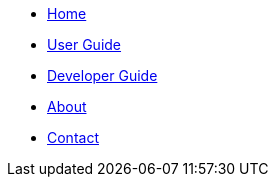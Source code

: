 // NavigationMenu.adoc

// Define macros for each HTML file referenced in the menu
:Home: index.html[Home]
:User Guide: UserGuide.html[User Guide]
:Developer Guide: DeveloperGuide.html[Developer Guide]
:About Us: AboutUs.html[About]
:Contact Us: ContactUs.html[Contact]
:stylesDir: stylesheets

// Create the menu as an inline list, only if it's not on github main area
ifndef::env-github[]
[.nav-sidebar#sidebar]
- link:{home}
- link:{UserGuide}
- link:{DeveloperGuide}
- link:{AboutUs}
- link:{ContactUs}
endif::[]
